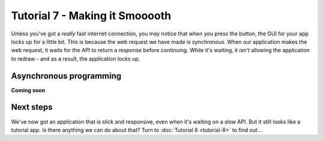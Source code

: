 ===============================
Tutorial 7 - Making it Smooooth
===============================

Unless you've got a *really* fast internet connection, you may notice that when
you press the button, the GUI for your app locks up for a little bit. This is
because the web request we have made is *synchronous*. When our application makes
the web request, it waits for the API to return a response before continuing.
While it's waiting, it *isn't* allowing the application to redraw - and as a
result, the application locks up.

Asynchronous programming
========================

**Coming soon**

Next steps
==========

We've now got an application that is slick and responsive, even when it's
waiting on a slow API. But it still looks like a tutorial app. Is there anything
we can do about that? Turn to :doc:`Tutorial 8 <tutorial-8>` to find out...
